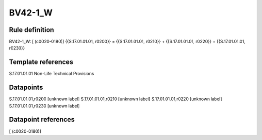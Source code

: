 ========
BV42-1_W
========

Rule definition
---------------

BV42-1_W: [ (c0020-0180)] {{S.17.01.01.01, r0200}} = {{S.17.01.01.01, r0210}} + {{S.17.01.01.01, r0220}} + {{S.17.01.01.01, r0230}}


Template references
-------------------

S.17.01.01.01 Non-Life Technical Provisions


Datapoints
----------

S.17.01.01.01,r0200 [unknown label]
S.17.01.01.01,r0210 [unknown label]
S.17.01.01.01,r0220 [unknown label]
S.17.01.01.01,r0230 [unknown label]


Datapoint references
--------------------

[ (c0020-0180)]